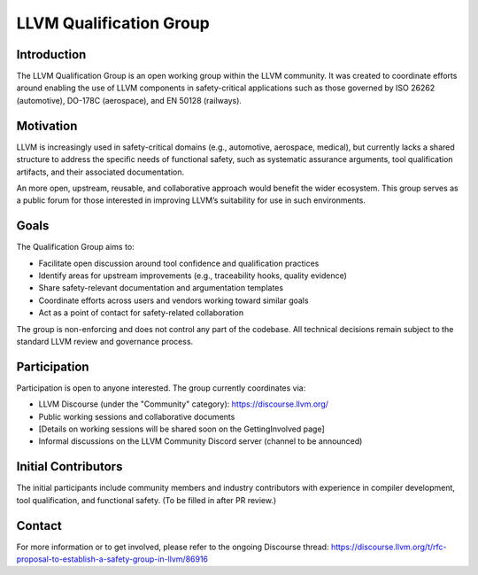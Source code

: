 ========================
LLVM Qualification Group
========================

Introduction
============

The LLVM Qualification Group is an open working group within the LLVM community. 
It was created to coordinate efforts around enabling the use of LLVM components 
in safety-critical applications such as those governed by ISO 26262 (automotive), 
DO-178C (aerospace), and EN 50128 (railways).

Motivation
==========

LLVM is increasingly used in safety-critical domains (e.g., automotive, aerospace, medical),
but currently lacks a shared structure to address the specific needs of functional safety, 
such as systematic assurance arguments, tool qualification artifacts, and their associated 
documentation.

An more open, upstream, reusable, and collaborative approach would benefit the wider ecosystem.
This group serves as a public forum for those interested in improving LLVM’s suitability for
use in such environments.

Goals
=====

The Qualification Group aims to:

* Facilitate open discussion around tool confidence and qualification practices
* Identify areas for upstream improvements (e.g., traceability hooks, quality evidence)
* Share safety-relevant documentation and argumentation templates
* Coordinate efforts across users and vendors working toward similar goals
* Act as a point of contact for safety-related collaboration

The group is non-enforcing and does not control any part of the codebase.
All technical decisions remain subject to the standard LLVM review and governance process.

Participation
=============

Participation is open to anyone interested. The group currently coordinates via:

* LLVM Discourse (under the "Community" category): https://discourse.llvm.org/
* Public working sessions and collaborative documents
* [Details on working sessions will be shared soon on the GettingInvolved page]
* Informal discussions on the LLVM Community Discord server (channel to be announced)

Initial Contributors
====================

The initial participants include community members and industry contributors with experience
in compiler development, tool qualification, and functional safety. (To be filled in after PR review.)

Contact
=======

For more information or to get involved, please refer to the ongoing Discourse thread:
https://discourse.llvm.org/t/rfc-proposal-to-establish-a-safety-group-in-llvm/86916 


